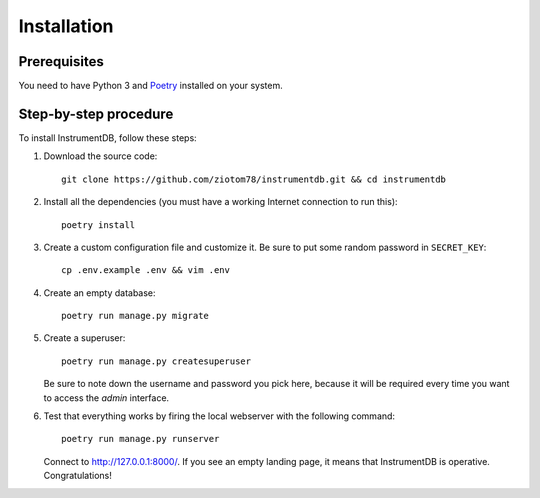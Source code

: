 Installation
============

Prerequisites
-------------

You need to have Python 3 and `Poetry <https://python-poetry.org/>`_ installed on your system.

Step-by-step procedure
----------------------

To install InstrumentDB, follow these steps:

1. Download the source code::

    git clone https://github.com/ziotom78/instrumentdb.git && cd instrumentdb

2. Install all the dependencies (you must have a working Internet
   connection to run this)::

    poetry install

3. Create a custom configuration file and customize it. Be sure to put some
   random password in ``SECRET_KEY``::

    cp .env.example .env && vim .env

4. Create an empty database::

    poetry run manage.py migrate

5. Create a superuser::

    poetry run manage.py createsuperuser

   Be sure to note down the username and password you pick here, because
   it will be required every time you want to access the `admin` interface.

6. Test that everything works by firing the local webserver with the following
   command::

    poetry run manage.py runserver

   Connect to http://127.0.0.1:8000/. If you see an empty landing page, it means
   that InstrumentDB is operative. Congratulations!